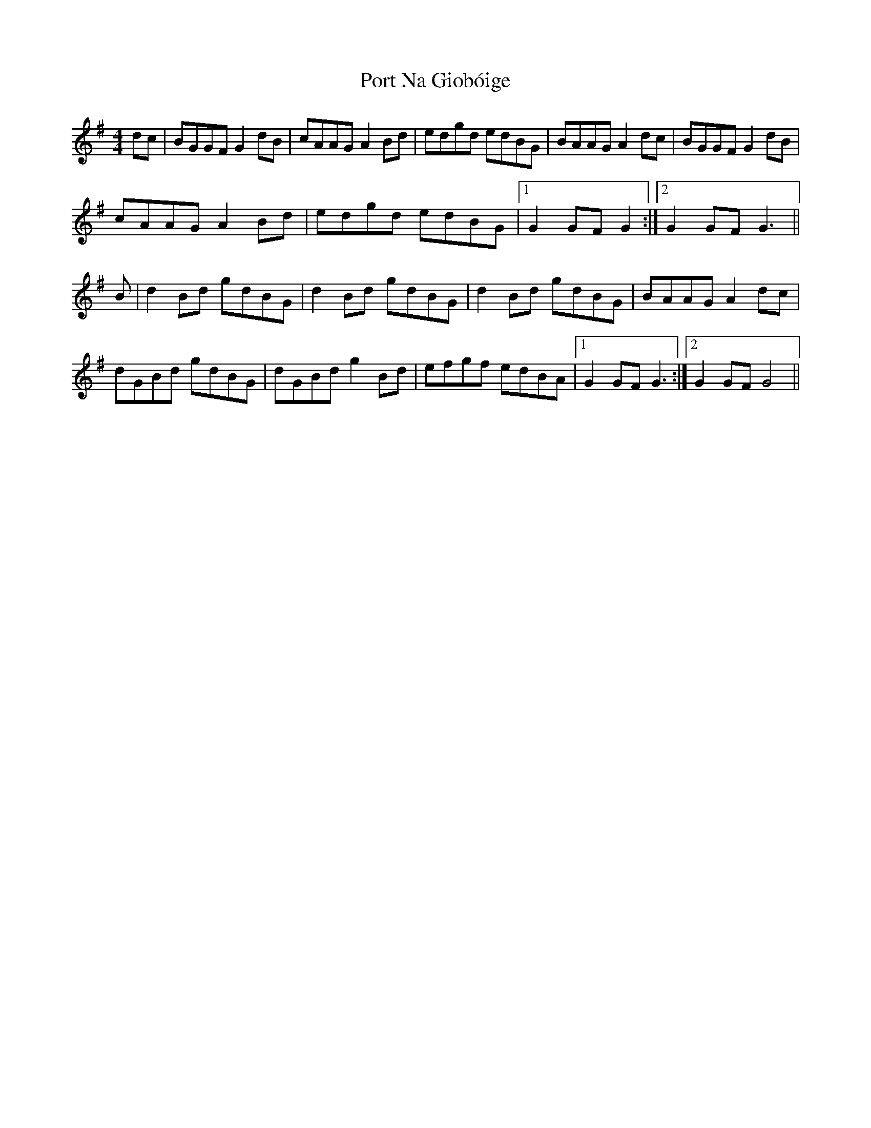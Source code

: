 X: 32848
T: Port Na Giobóige
R: reel
M: 4/4
K: Gmajor
dc|BGGF G2dB|cAAG A2Bd|edgd edBG|BAAG A2dc|BGGF G2dB|
cAAG A2Bd|edgd edBG|1 G2 GF G2:|2 G2 GF G3||
B|d2Bd gdBG|d2Bd gdBG|d2Bd gdBG|BAAG A2dc|
dGBd gdBG|dGBd g2Bd|efgf edBA|1 G2 GF G3:|2 G2 GF G4||

